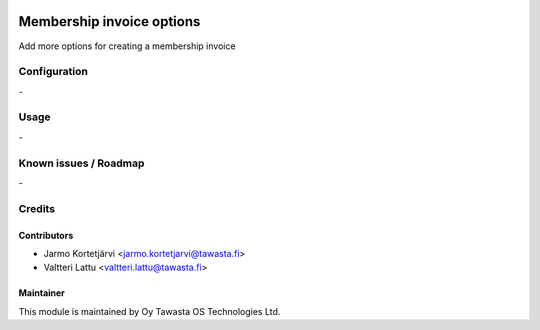 .. image:: https://img.shields.io/badge/licence-AGPL--3-blue.svg
   :target: http://www.gnu.org/licenses/agpl-3.0-standalone.html
   :alt: License: AGPL-3

==========================
Membership invoice options
==========================

Add more options for creating a membership invoice

Configuration
=============
\-

Usage
=====
\-

Known issues / Roadmap
======================
\-

Credits
======

Contributors
------------

* Jarmo Kortetjärvi <jarmo.kortetjarvi@tawasta.fi>
* Valtteri Lattu <valtteri.lattu@tawasta.fi>

Maintainer
----------

.. image:: http://tawasta.fi/templates/tawastrap/images/logo.png
   :alt: Oy Tawasta OS Technologies Ltd.
   :target: http://tawasta.fi/

This module is maintained by Oy Tawasta OS Technologies Ltd.
